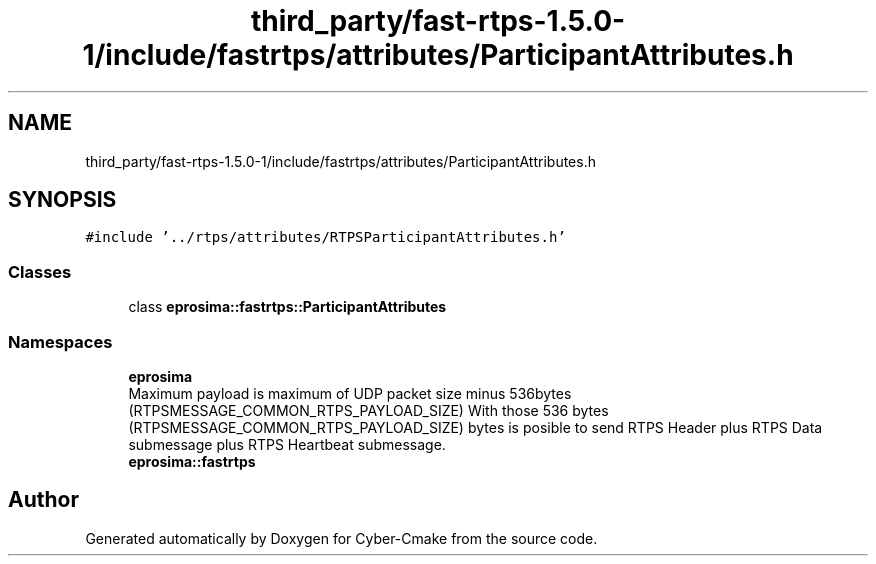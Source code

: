 .TH "third_party/fast-rtps-1.5.0-1/include/fastrtps/attributes/ParticipantAttributes.h" 3 "Sun Sep 3 2023" "Version 8.0" "Cyber-Cmake" \" -*- nroff -*-
.ad l
.nh
.SH NAME
third_party/fast-rtps-1.5.0-1/include/fastrtps/attributes/ParticipantAttributes.h
.SH SYNOPSIS
.br
.PP
\fC#include '\&.\&./rtps/attributes/RTPSParticipantAttributes\&.h'\fP
.br

.SS "Classes"

.in +1c
.ti -1c
.RI "class \fBeprosima::fastrtps::ParticipantAttributes\fP"
.br
.in -1c
.SS "Namespaces"

.in +1c
.ti -1c
.RI " \fBeprosima\fP"
.br
.RI "Maximum payload is maximum of UDP packet size minus 536bytes (RTPSMESSAGE_COMMON_RTPS_PAYLOAD_SIZE) With those 536 bytes (RTPSMESSAGE_COMMON_RTPS_PAYLOAD_SIZE) bytes is posible to send RTPS Header plus RTPS Data submessage plus RTPS Heartbeat submessage\&. "
.ti -1c
.RI " \fBeprosima::fastrtps\fP"
.br
.in -1c
.SH "Author"
.PP 
Generated automatically by Doxygen for Cyber-Cmake from the source code\&.
